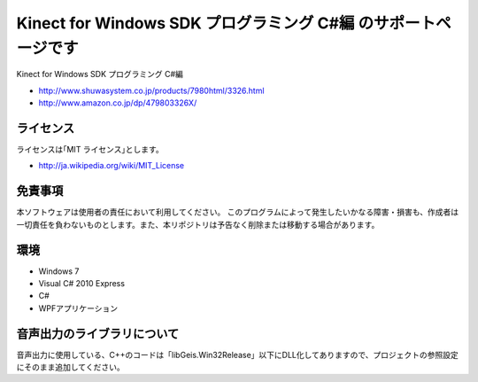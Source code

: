 =============================================================================
Kinect for Windows SDK プログラミング C#編 のサポートページです
=============================================================================

Kinect for Windows SDK プログラミング C#編

* http://www.shuwasystem.co.jp/products/7980html/3326.html
* http://www.amazon.co.jp/dp/479803326X/

ライセンス
====================
ライセンスは｢MIT ライセンス｣とします。 

* http://ja.wikipedia.org/wiki/MIT_License


免責事項
====================
本ソフトウェアは使用者の責任において利用してください。 このプログラムによって発生したいかなる障害・損害も、作成者は一切責任を負わないものとします。また、本リポジトリは予告なく削除または移動する場合があります。


環境
====================
* Windows 7
* Visual C# 2010 Express
* C#
* WPFアプリケーション


音声出力のライブラリについて
=============================================================================
音声出力に使用している、C++のコードは「lib\Geis.Win32\Release」以下にDLL化してありますので、プロジェクトの参照設定にそのまま追加してください。
